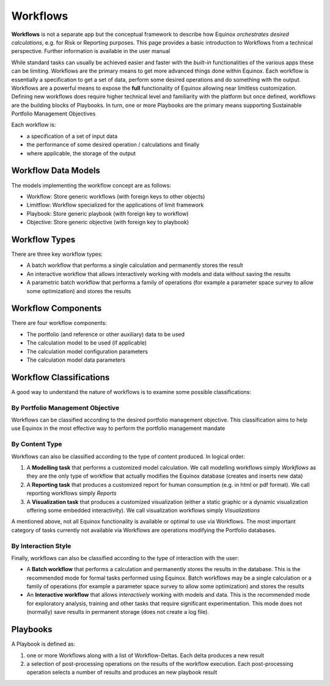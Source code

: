 Workflows
-------------
**Workflows** is not a separate app but the conceptual framework to describe how Equinox *orchestrates desired calculations*, e.g. for Risk or Reporting purposes. This page provides a basic introduction to Workflows from a technical perspective. Further information is available in the user manual

While standard tasks can usually be achieved easier and faster with the *built-in* functionalities of the various apps these can be limiting. Workflows are the primary means to get more advanced things done within Equinox. Each workflow is essentially a specification to get a set of data, perform some desired operations and do something with the output. Workflows are a powerful means to expose the **full** functionality of Equinox allowing near limitless customization. Defining new workflows does require higher technical level and familiarity with the platform but once defined, workflows are the building blocks of Playbooks. In turn, one or more Playbooks are the primary means supporting Sustainable Portfolio Management Objectives

Each workflow is:

-  a specification of a set of input data
-  the performance of some desired operation / calculations and finally
-  where applicable, the storage of the output


Workflow Data Models
~~~~~~~~~~~~~~~~~~~~~
The models implementing the workflow concept are as follows:

- Workflow: Store generic workflows (with foreign keys to other objects)
- Limitflow: Workflow specialized for the applications of limit framework
- Playbook: Store generic playbook (with foreign key to workflow)
- Objective: Store generic objective (with foreign key to playbook)


Workflow Types
~~~~~~~~~~~~~~~~~~~

There are three key workflow types:

* A batch workflow that performs a single calculation and permanently stores the result
* An interactive workflow that allows interactively working with models and data without saving the results
* A parametric batch workflow that performs a family of operations (for example a parameter space survey to allow some optimization) and stores the results

Workflow Components
~~~~~~~~~~~~~~~~~~~~~~

There are four workflow components:

* The portfolio (and reference or other auxiliary) data to be used
* The calculation model to be used (if applicable)
* The calculation model configuration parameters
* The calculation model data parameters

Workflow Classifications
~~~~~~~~~~~~~~~~~~~~~~~~

A good way to understand the nature of workflows is to examine some possible classifications:

By Portfolio Management Objective
^^^^^^^^^^^^^^^^^^^^^^^^^^^^^^^^^

Workflows can be classified according to the desired portfolio management objective. This classification aims to help use Equinox in the most effective way to perform the portfolio management mandate

By Content Type
^^^^^^^^^^^^^^^

Workflows can also be classified according to the type of content produced. In logical order:

#. A **Modelling task** that performs a customized model calculation. We call modelling workflows simply *Workflows* as they are the only type of workflow that actually modifies the Equinox database (creates and inserts new data)
#. A **Reporting task** that produces a customized report for human consumption (e.g. in html or pdf format). We call reporting workflows simply *Reports*
#. A **Visualization task** that produces a customized visualization (either a static graphic or a dynamic visualization offering some embedded interactivity). We call visualization workflows simply
   *Visualizations*

A mentioned above, not all Equinox functionality is available or optimal to use via Workflows. The most important category of tasks currently not available via Workflows are operations modifying the Portfolio databases.

By Interaction Style
^^^^^^^^^^^^^^^^^^^^^^^^^

Finally, workflows can also be classified according to the type of interaction with the user:

-  A **Batch workflow** that performs a calculation and permanently stores the results in the database. This is the recommended mode for formal tasks performed using Equinox. Batch workflows may be a single calculation or a family of operations (for example a parameter space survey to allow some optimization) and stores the results
-  An **Interactive workflow** that allows *interactively* working with  models and data. This is the recommended mode for exploratory analysis, training and other tasks that require significant experimentation. This mode does not (normally) save results in permanent storage (does not create a log file).


Playbooks
~~~~~~~~~~~~~~~
A Playbook is defined as:

1. one or more Workflows along with a list of Workflow-Deltas. Each delta produces a new result
2. a selection of post-processing operations on the results of the workflow execution. Each post-processing operation selects a number of results and produces an new playbook result


